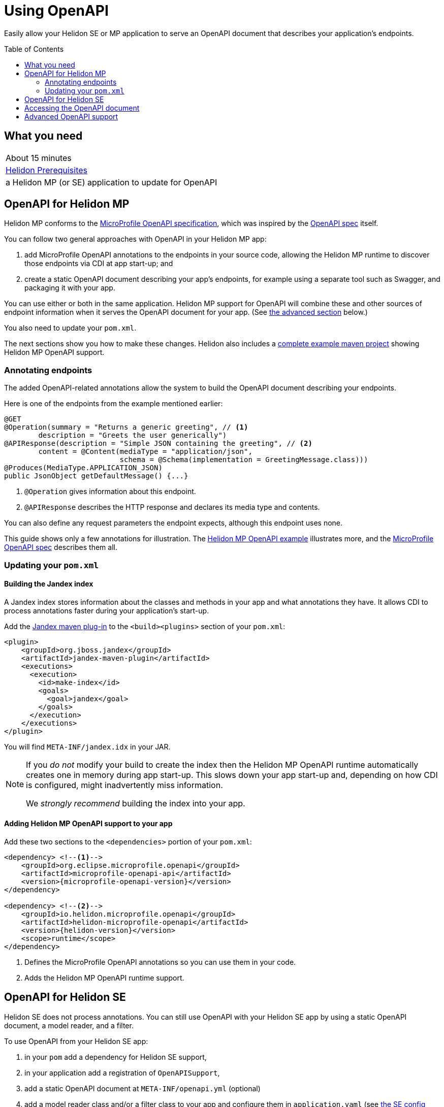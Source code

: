 ///////////////////////////////////////////////////////////////////////////////

    Copyright (c) 2019 Oracle and/or its affiliates. All rights reserved.

    Licensed under the Apache License, Version 2.0 (the "License");
    you may not use this file except in compliance with the License.
    You may obtain a copy of the License at

        http://www.apache.org/licenses/LICENSE-2.0

    Unless required by applicable law or agreed to in writing, software
    distributed under the License is distributed on an "AS IS" BASIS,
    WITHOUT WARRANTIES OR CONDITIONS OF ANY KIND, either express or implied.
    See the License for the specific language governing permissions and
    limitations under the License.

///////////////////////////////////////////////////////////////////////////////

= Using OpenAPI
:toc:
:toc-placement: preamble
:description: Helidon OpenAPI Guide
:keywords: helidon, guide, openapi
:helidon-tag: https://github.com/oracle/helidon/tree/{helidon-version}
:quickstart-example: {helidon-tag}/examples/quickstarts/helidon-quickstart-se
:mp-openapi-spec: https://github.com/eclipse/microprofile-open-api/blob/master/spec/src/main/asciidoc/microprofile-openapi-spec.adoc
:openapi-spec: https://github.com/OAI/OpenAPI-Specification
:helidon-mp-openapi-example: {helidon-tag}/examples/microprofile/openapi-basic
:smallrye-mp-openapi: https://github.com/smallrye/smallrye-open-api
:microprofile-api-version: ${version.lib.microprofile-openapi-api}
:jandex-plugin-doc: https://github.com/wildfly/jandex-maven-plugin

Easily allow your Helidon SE or MP application to serve an OpenAPI document
that describes your application's endpoints.

== What you need

|===
|About 15 minutes
|<<about/03_prerequisites.adoc,Helidon Prerequisites>>
|a Helidon MP (or SE) application to update for OpenAPI 
|===

== OpenAPI for Helidon MP
Helidon MP conforms to the link:{mp-openapi-spec}[MicroProfile OpenAPI specification],
which was inspired by the link:{openapi-spec}[OpenAPI spec] itself.

You can follow two general approaches with OpenAPI in your Helidon MP app:

1. add MicroProfile OpenAPI annotations to the endpoints in your source code, allowing
the Helidon MP runtime to discover those endpoints via CDI at app start-up; and
2. create a static OpenAPI document describing your app's endpoints, for example
using a separate tool such as Swagger, and packaging it with your app.

You can use either or both in the same application. Helidon MP support for OpenAPI
will combine these and other sources of endpoint information when it serves the
OpenAPI document for your app. (See 
<<Advanced OpenAPI support in Helidon SE and MP,the advanced section>> below.)

You also need to update your `pom.xml`.

The next sections show you how to make these changes. Helidon also includes a 
link:{helidon-mp-openapi-example}[complete example maven project] showing
Helidon MP OpenAPI support.

=== Annotating endpoints
The added OpenAPI-related annotations allow the system to build the OpenAPI document 
describing your endpoints. 

Here is one of the endpoints from the example mentioned earlier:

[source,java]
----
@GET
@Operation(summary = "Returns a generic greeting", // <1>
        description = "Greets the user generically")
@APIResponse(description = "Simple JSON containing the greeting", // <2>
        content = @Content(mediaType = "application/json",
                           schema = @Schema(implementation = GreetingMessage.class)))
@Produces(MediaType.APPLICATION_JSON)
public JsonObject getDefaultMessage() {...}
----
<1> `@Operation` gives information about this endpoint.
<2> `@APIResponse` describes the HTTP response and declares its media type and contents.

You can also define any request parameters the endpoint expects, although this
endpoint uses none.

This guide shows only a few annotations for illustration. The 
link:{helidon-mp-openapi-example}[Helidon MP OpenAPI example] illustrates more, 
and the link:{mp-openapi-spec}[MicroProfile OpenAPI spec] describes them all.

=== Updating your `pom.xml`
==== Building the Jandex index
A Jandex index stores information about the classes and methods in your app and
what annotations they have. It allows CDI to process annotations faster during your 
application's start-up.

Add the link:{jandex-plugin-doc}[Jandex maven plug-in] to the `<build><plugins>` 
section of your `pom.xml`:

[source,xml]
----
<plugin>
    <groupId>org.jboss.jandex</groupId>
    <artifactId>jandex-maven-plugin</artifactId>
    <executions>
      <execution>
        <id>make-index</id>
        <goals>
          <goal>jandex</goal>
        </goals>
      </execution>
    </executions>
</plugin>
----
You will find `META-INF/jandex.idx` in your JAR.

[NOTE]
====
If you _do not_ modify your build to create 
the index then the Helidon MP OpenAPI runtime automatically creates one in memory during 
app start-up. This slows down your app start-up and, depending on how CDI is 
configured, might inadvertently miss information. 

We _strongly recommend_ building the index into your app.
====

==== Adding Helidon MP OpenAPI support to your app
Add these two sections to the `<dependencies>` portion of your `pom.xml`:

[source,xml,subs="attributes+"]
----
<dependency> <!--1-->
    <groupId>org.eclipse.microprofile.openapi</groupId>
    <artifactId>microprofile-openapi-api</artifactId>
    <version>{microprofile-openapi-version}</version>
</dependency>

<dependency> <!--2-->
    <groupId>io.helidon.microprofile.openapi</groupId>
    <artifactId>helidon-microprofile-openapi</artifactId>
    <version>{helidon-version}</version>
    <scope>runtime</scope>
</dependency>
----
<1> Defines the MicroProfile OpenAPI annotations so you can use them in your code.
<2> Adds the Helidon MP OpenAPI runtime support.

== OpenAPI for Helidon SE
Helidon SE does not process annotations. You can still use OpenAPI with your
Helidon SE app by using a static OpenAPI document, a model reader,
and a filter.

To use OpenAPI from your Helidon SE app:

1. in your `pom` add a dependency for Helidon SE support,
2. in your application add a registration of `OpenAPISupport`,
3. add a static OpenAPI document at `META-INF/openapi.yml` (optional)
4. add a model reader class and/or a filter class to your app and configure them
in `application.yaml` (see <<se_config, the SE config table>> below).

Here is the additional dependency for Helidon SE OpenAPI runtime support:

[source,xml,subs="attributes+"]
----
<dependency>
    <groupId>io.helidon.openapi</groupId>
    <artifactId>helidon-openapi</artifactId>
    <version>{helidon-version}</version>
</dependency>
----
Note that this is a compile-time dependency, because your code registers
`OpenAPISupport` (a class in that artifact) like this:

[source,java]
----
Config config = Config.create();
...
return Routing.builder()
        .register(JsonSupport.create())
        .register(OpenAPISupport.create(config)) // <1>
        .register(health)                   // Health at "/health"
        .register(metrics)                  // Metrics at "/metrics"
        .register("/greet", greetService)
        .build();
----
<1> Adds the `OpenAPISupport` service to your server.  

Helidon SE support for OpenAPI supports a handful of config properties similar
to those described in the MicroProfile OpenAPI spec.

[[se_config]]
.Helidon SE OpenAPI Config Properties
|===
|Property |Use

|`openapi.model.reader` |Fully-qualified class name for the model reader
(see <<Advanced OpenAPI support, Advanced OpenAPI support>> below)
|`openapi.filter` |Fully-qualified class name for the filter
(see <<Advanced OpenAPI support, Advanced OpenAPI support>> below)
|`openapi.servers` |Prefix for servers to be included in the OpenAPI document
|`openapi.servers.path` |Prefix for path servers to be included in the OpenAPI document
|`openapi.servers.operation` |Prefix for operation servers to be included in the OpenAPI document
|`openapi.schema-references.enable` |Whether OpenAPI schema references should be used
|`openapi.web-context` |Path which serves the OpenAPI document (defaults to `/openapi`)
|`openapi.static-file` |Full path to the static OpenAPI file (defaults to `/META-INF/openapi.yml`, `/META-INF/openapi.yaml`, or `/META-INF/openapi.json`)
|===
Note that the `web-context` and `static-file` properties are specific to Helidon. 
For more information on what the other settings do consult the MicroProfile OpenAPI and the 
OpenAPI specs.

== Accessing the OpenAPI document
Now your Helidon SE or MP application will automatially respond to an additional endpoint --
 `/openapi` -- and it will return the OpenAPI document describing the endpoints
in your application.

By default, per the MicroProfile OpenAPI spec, the default format of the OpenAPI document is YAML. 
There is not yet an adopted IANA YAML media type, but a proposed one specifically
for OpenAPI documents that has some support is `application/vnd.oai.openapi`.
That is what Helidon returns, by default.

A client can specify `Accept:` as either `application/vnd.oai.openapi+json` or `application/json`
to request JSON.

== Advanced OpenAPI support
As described in the MicroProfile OpenAPI spec, in addition to annotations there 
are three other ways you can influence how Helidon SE and MP prepare the OpenAPI 
document that describes your app:

1. placing a static OpenAPI document in your application JAR at `META-INF/openapi.yml`,
2. implementing the `OASModelReader` interface in your application, and
3. implementing the `OASFilter` interface in your application.

The model reader provide endpoint information programmatically as the OpenAPI 
runtime assembles the document. The filter can selectively modify or even
remove parts of the endpoint information gathered by the OpenAPI implementation.

The MicroProfile OpenAPI spec describes numerous MicroProfile config properties, 
and you use two of them to identify your model reader and filter.
